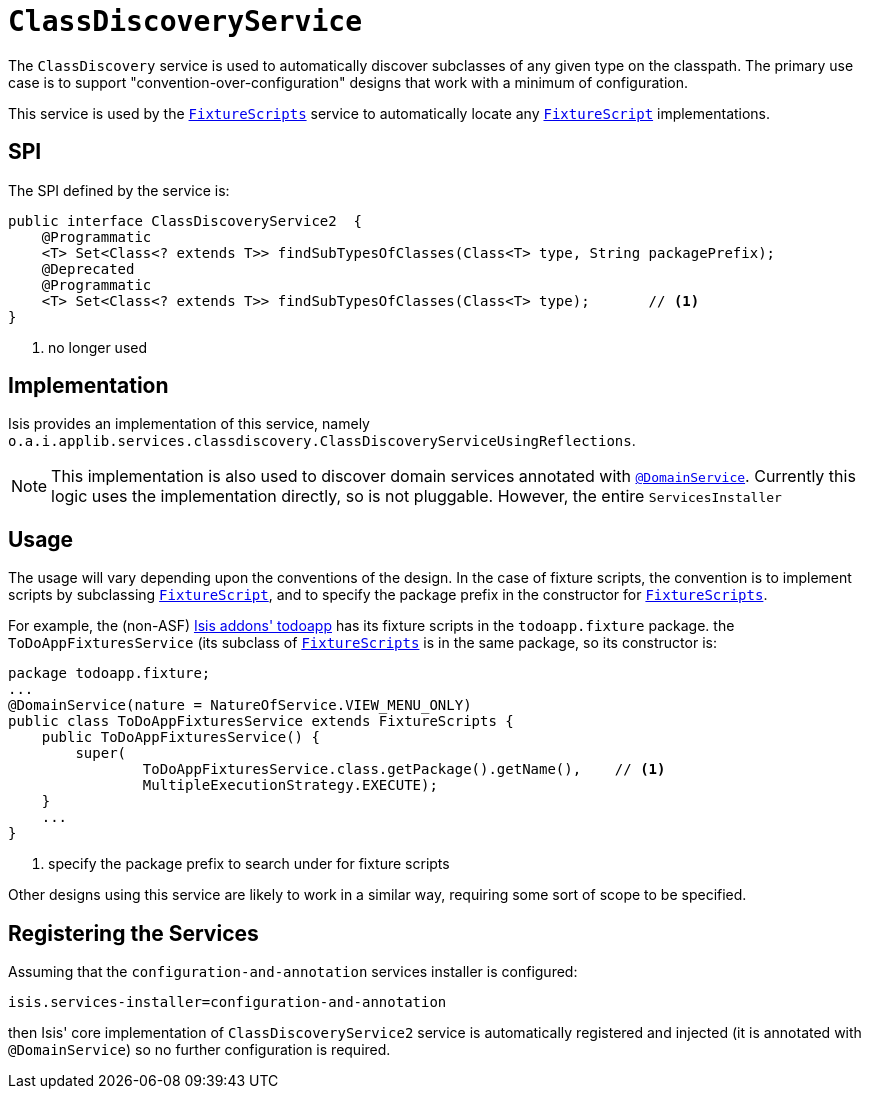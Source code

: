 [[_ug_reference-services-spi_manpage-ClassDiscoveryService]]
= `ClassDiscoveryService`
:Notice: Licensed to the Apache Software Foundation (ASF) under one or more contributor license agreements. See the NOTICE file distributed with this work for additional information regarding copyright ownership. The ASF licenses this file to you under the Apache License, Version 2.0 (the "License"); you may not use this file except in compliance with the License. You may obtain a copy of the License at. http://www.apache.org/licenses/LICENSE-2.0 . Unless required by applicable law or agreed to in writing, software distributed under the License is distributed on an "AS IS" BASIS, WITHOUT WARRANTIES OR  CONDITIONS OF ANY KIND, either express or implied. See the License for the specific language governing permissions and limitations under the License.
:_basedir: ../
:_imagesdir: images/



The `ClassDiscovery` service is used to automatically discover subclasses of any given type on the classpath.  The primary use case is to support "convention-over-configuration" designs that work with a minimum of configuration.

This service is used by the xref:_ug_reference-classes_super_manpage-FixtureScripts[`FixtureScripts`] service to automatically locate any xref:_ug_reference-classes_super_manpage-FixtureScript[`FixtureScript`] implementations.



== SPI

The SPI defined by the service is:

[source,java]
----
public interface ClassDiscoveryService2  {
    @Programmatic
    <T> Set<Class<? extends T>> findSubTypesOfClasses(Class<T> type, String packagePrefix);
    @Deprecated
    @Programmatic
    <T> Set<Class<? extends T>> findSubTypesOfClasses(Class<T> type);       // <1>
}
----
<1> no longer used



== Implementation

Isis provides an implementation of this service, namely `o.a.i.applib.services.classdiscovery.ClassDiscoveryServiceUsingReflections`.

[NOTE]
====
This implementation is also used to discover domain services annotated with xref:_ug_reference-annotations_manpage-DomainService[`@DomainService`].  Currently this logic uses the implementation directly, so is not pluggable.  However, the entire `ServicesInstaller`
====



== Usage

The usage will vary depending upon the conventions of the design.  In the case of fixture scripts, the convention is to implement scripts by subclassing xref:_ug_reference-classes_super_manpage-FixtureScript[`FixtureScript`], and to specify the package prefix in the constructor for xref:_ug_reference-classes_super_manpage-FixtureScripts[`FixtureScripts`].

For example, the (non-ASF) http://github.com/isisaddons/isis-app-todoapp[Isis addons' todoapp] has its fixture scripts in the `todoapp.fixture` package.  the `ToDoAppFixturesService` (its subclass of xref:_ug_reference-classes_super_manpage-FixtureScripts[`FixtureScripts`] is in the same package, so its constructor is:

[source,java]
----
package todoapp.fixture;
...
@DomainService(nature = NatureOfService.VIEW_MENU_ONLY)
public class ToDoAppFixturesService extends FixtureScripts {
    public ToDoAppFixturesService() {
        super(
                ToDoAppFixturesService.class.getPackage().getName(),    // <1>
                MultipleExecutionStrategy.EXECUTE);
    }
    ...
}
----
<1> specify the package prefix to search under for fixture scripts

Other designs using this service are likely to work in a similar way, requiring some sort of scope to be specified.


== Registering the Services

Assuming that the `configuration-and-annotation` services installer is configured:

[source,ini]
----
isis.services-installer=configuration-and-annotation
----

then Isis' core implementation of `ClassDiscoveryService2` service is automatically registered and injected (it is annotated with `@DomainService`) so no further configuration is required.



